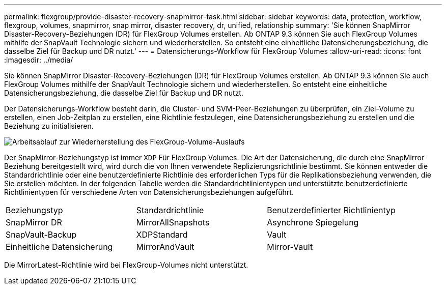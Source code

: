 ---
permalink: flexgroup/provide-disaster-recovery-snapmirror-task.html 
sidebar: sidebar 
keywords: data, protection, workflow, flexgroup, volumes, snapmirror, snap mirror, disaster recovery, dr, unified, relationship 
summary: 'Sie können SnapMirror Disaster-Recovery-Beziehungen (DR) für FlexGroup Volumes erstellen. Ab ONTAP 9.3 können Sie auch FlexGroup Volumes mithilfe der SnapVault Technologie sichern und wiederherstellen. So entsteht eine einheitliche Datensicherungsbeziehung, die dasselbe Ziel für Backup und DR nutzt.' 
---
= Datensicherungs-Workflow für FlexGroup Volumes
:allow-uri-read: 
:icons: font
:imagesdir: ../media/


[role="lead"]
Sie können SnapMirror Disaster-Recovery-Beziehungen (DR) für FlexGroup Volumes erstellen. Ab ONTAP 9.3 können Sie auch FlexGroup Volumes mithilfe der SnapVault Technologie sichern und wiederherstellen. So entsteht eine einheitliche Datensicherungsbeziehung, die dasselbe Ziel für Backup und DR nutzt.

Der Datensicherungs-Workflow besteht darin, die Cluster- und SVM-Peer-Beziehungen zu überprüfen, ein Ziel-Volume zu erstellen, einen Job-Zeitplan zu erstellen, eine Richtlinie festzulegen, eine Datensicherungsbeziehung zu erstellen und die Beziehung zu initialisieren.

image::../media/flexgroups-data-protection-workflow.gif[Arbeitsablauf zur Wiederherstellung des FlexGroup-Volume-Auslaufs]

Der SnapMirror-Beziehungstyp ist immer `XDP` Für FlexGroup Volumes. Die Art der Datensicherung, die durch eine SnapMirror Beziehung bereitgestellt wird, wird durch die von Ihnen verwendete Replizierungsrichtlinie bestimmt. Sie können entweder die Standardrichtlinie oder eine benutzerdefinierte Richtlinie des erforderlichen Typs für die Replikationsbeziehung verwenden, die Sie erstellen möchten. In der folgenden Tabelle werden die Standardrichtlinientypen und unterstützte benutzerdefinierte Richtlinientypen für verschiedene Arten von Datensicherungsbeziehungen aufgeführt.

|===


| Beziehungstyp | Standardrichtlinie | Benutzerdefinierter Richtlinientyp 


 a| 
SnapMirror DR
 a| 
MirrorAllSnapshots
 a| 
Asynchrone Spiegelung



 a| 
SnapVault-Backup
 a| 
XDPStandard
 a| 
Vault



 a| 
Einheitliche Datensicherung
 a| 
MirrorAndVault
 a| 
Mirror-Vault

|===
Die MirrorLatest-Richtlinie wird bei FlexGroup-Volumes nicht unterstützt.
